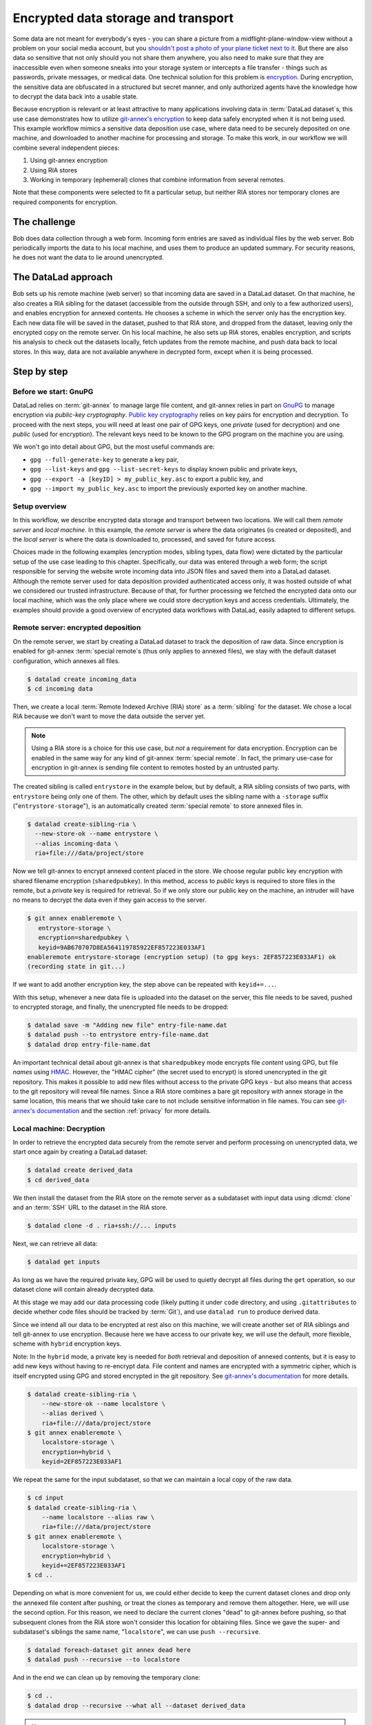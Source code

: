 .. index:: ! Usecase; Encrypted data storage and transport
.. _usecase_encrypted_annex:

Encrypted data storage and transport
^^^^^^^^^^^^^^^^^^^^^^^^^^^^^^^^^^^^

Some data are not meant for everybody's eyes - you can share a picture from a midflight-plane-window-view without a problem on your social media account, but you `shouldn't post a photo of your plane ticket next to it <https://mango.pdf.zone/finding-former-australian-prime-minister-tony-abbotts-passport-number-on-instagram>`_.
But there are also data so sensitive that not only should you not share them anywhere, you also need to make sure that they are inaccessible even when someone sneaks into your storage system or intercepts a file transfer - things such as passwords, private messages, or medical data.
One technical solution for this problem is `encryption <https://en.wikipedia.org/wiki/Encryption>`_.
During encryption, the sensitive data are obfuscated in a structured but secret manner, and only authorized agents have the knowledge how to decrypt the data back into a usable state.

Because encryption is relevant or at least attractive to many applications involving data in :term:`DataLad dataset`\s, this use case demonstrates how to
utilize `git-annex's encryption <https://git-annex.branchable.com/encryption>`_ to keep data safely encrypted when it is not being used.
This example workflow mimics a sensitive data deposition use case, where data need to be securely deposited on one machine, and downloaded to another machine for processing and storage.
To make this work, in our workflow we will combine several independent pieces:

#. Using git-annex encryption
#. Using RIA stores
#. Working in temporary (ephemeral) clones that combine information from
   several remotes.

Note that these components were selected to fit a particular setup, but neither RIA stores nor temporary clones are required components for encryption.

The challenge
=============

Bob does data collection through a web form. Incoming form entries
are saved as individual files by the web server. Bob periodically
imports the data to his local machine, and uses them to produce an
updated summary. For security reasons, he does not want the data to lie
around unencrypted.

.. figure:: ../artwork/src/encryption_sketch.svg

The DataLad approach
====================

Bob sets up his remote machine (web server) so that incoming data are
saved in a DataLad dataset. On that machine, he also creates a RIA
sibling for the dataset (accessible from the outside through SSH, and
only to a few authorized users), and enables encryption for annexed
contents. He chooses a scheme in which the server only has the
encryption key. Each new data file will be saved in the dataset,
pushed to that RIA store, and dropped from the dataset, leaving only
the encrypted copy on the remote server. On his local machine, he also
sets up RIA stores, enables encryption, and scripts his analysis to
check out the datasets locally, fetch updates from the remote machine,
and push data back to local stores. In this way, data are not
available anywhere in decrypted form, except when it is being
processed.

Step by step
============

Before we start: GnuPG
----------------------

DataLad relies on :term:`git-annex` to manage large file content, and git-annex relies in part on `GnuPG <https://gnupg.org>`__ to manage encryption via *public-key cryptography*.
`Public key cryptography <https://en.wikipedia.org/wiki/Public-key_cryptography>`_ relies on key pairs for encryption and decryption.
To proceed with the next steps, you will need at least one pair of GPG
keys, one *private* (used for decryption) and one *public* (used for
encryption). The relevant keys need to be known to the GPG program on
the machine you are using.

We won't go into detail about GPG, but the most useful commands are:

- ``gpg --full-generate-key`` to generate a key pair,
- ``gpg --list-keys`` and ``gpg --list-secret-keys`` to display known public and private keys,
- ``gpg --export -a [keyID] > my_public_key.asc`` to export a public key, and
- ``gpg --import my_public_key.asc`` to import the previously exported key on another machine.

Setup overview
--------------

In this workflow, we describe encrypted data storage and transport between two locations.
We will call them *remote server* and *local machine*.
In this example, the *remote server* is where the data originates (is created or deposited), and the *local server* is where the data is downloaded to, processed, and saved for future access.

Choices made in the following examples (encryption modes, sibling types, data flow) were dictated by the particular setup of the use case leading to this chapter.
Specifically, our data was entered through a web form; the script responsible for serving the website wrote incoming data into JSON files and saved them into a DataLad dataset.
Although the remote server used for data deposition provided authenticated access only, it was hosted outside of what we considered our trusted infrastructure.
Because of that, for further processing we fetched the encrypted data onto our local machine, which was the only place where we could store decryption keys and access credentials.
Ultimately, the examples should provide a good overview of encrypted data workflows with DataLad, easily adapted to different setups.

Remote server: encrypted deposition
-----------------------------------

On the remote server, we start by creating a DataLad dataset to track the deposition of raw data.
Since encryption is enabled for git-annex :term:`special remote`\s (thus only applies to annexed files), we stay with the default dataset configuration, which annexes all files.

.. code-block:: bash

   $ datalad create incoming_data
   $ cd incoming data

Then, we create a local :term:`Remote Indexed Archive (RIA) store` as a :term:`sibling` for the dataset. We chose a local RIA because we don't want to move the data outside the server yet.

.. note::

   Using a RIA store is a choice for this use case, but *not* a requirement for data encryption. Encryption can be enabled in the same way for any kind of git-annex :term:`special remote`.
   In fact, the primary use-case for encryption in git-annex is sending file content to remotes hosted by an untrusted party.

The created sibling is called ``entrystore`` in the example below, but by default, a RIA sibling consists of two parts, with ``entrystore`` being only one of them.
The other, which by default uses the sibling name with a ``-storage`` suffix ("``entrystore-storage``"), is an automatically created :term:`special remote` to store annexed files in.

.. code-block:: bash

   $ datalad create-sibling-ria \
     --new-store-ok --name entrystore \
     --alias incoming-data \
     ria+file:///data/project/store

Now we tell git-annex to encrypt annexed content placed in the store.
We choose regular public key encryption with shared filename encryption (``sharedpubkey``).
In this method, access to *public* keys is required to store files in the remote, but a *private* key is required for retrieval.
So if we only store our public key on the machine, an intruder will have no means to decrypt the data even if they gain access to the server.

.. code-block:: bash

   $ git annex enableremote \
      entrystore-storage \
      encryption=sharedpubkey \
      keyid=9AB670707D8EA564119785922EF857223E033AF1
   enableremote entrystore-storage (encryption setup) (to gpg keys: 2EF857223E033AF1) ok
   (recording state in git...)

If we want to add another encryption key, the step above can be repeated
with ``keyid+=...``.

With this setup, whenever a new data file is uploaded into the dataset on the server, this file needs to be saved, pushed to encrypted storage, and finally, the unencrypted file needs to be dropped:

.. code-block:: bash

   $ datalad save -m "Adding new file" entry-file-name.dat
   $ datalad push --to entrystore entry-file-name.dat
   $ datalad drop entry-file-name.dat

An important technical detail about git-annex is that  ``sharedpubkey`` mode encrypts file *content* using GPG, but file *names* using `HMAC <https://en.wikipedia.org/wiki/HMAC>`_.
However, the "HMAC cipher" (the secret used to encrypt) is stored unencrypted in the git repository.
This makes it possible to add new files without access to the private GPG keys - but also means that
access to the git repository will reveal file names.
Since a RIA store combines a bare git repository with annex storage in the same location, this means that we should take care to not include sensitive information in file names.
You can see `git-annex's documentation <https://git-annex.branchable.com/encryption>`__ and the section :ref:`privacy` for more details.

Local machine: Decryption
-------------------------

In order to retrieve the encrypted data securely from the remote server and perform processing on unencrypted data, we start once again by creating a DataLad dataset:

.. code-block:: bash

   $ datalad create derived_data
   $ cd derived_data

We then install the dataset from the RIA store on the remote server as a subdataset with input data using :dlcmd:`clone` and an :term:`SSH` URL to the dataset in the RIA store.

.. code-block:: bash

   $ datalad clone -d . ria+ssh://... inputs

Next, we can retrieve all data:

.. code-block:: bash

   $ datalad get inputs

As long as we have the required private key, GPG will be used to quietly
decrypt all files during the ``get`` operation, so our dataset clone
will contain already decrypted data.

At this stage we may add our data processing code (likely putting it
under ``code`` directory, and using ``.gitattributes`` to decide whether
code files should be tracked by :term:`Git`), and use ``datalad run`` to produce
derived data.

Since we intend all our data to be encrypted at rest also on this
machine, we will create another set of RIA siblings and tell git-annex to use encryption.
Because here we have access to our private key, we will use the default, more flexible, scheme with ``hybrid`` encryption keys.

Note: In the ``hybrid`` mode, a private key is needed for *both* retrieval
and deposition of annexed contents, but it is easy to add new keys
without having to re-encrypt data.
File content and names are encrypted with a symmetric cipher, which is itself encrypted using GPG and stored encrypted in the git repository.
See `git-annex's documentation <https://git-annex.branchable.com/encryption>`__ for more details.

.. code-block:: bash

   $ datalad create-sibling-ria \
       --new-store-ok --name localstore \
       --alias derived \
       ria+file:///data/project/store
   $ git annex enableremote \
       localstore-storage \
       encryption=hybrid \
       keyid=2EF857223E033AF1

We repeat the same for the input subdataset, so that we can maintain a local copy of the raw data.

.. code-block:: bash

   $ cd input
   $ datalad create-sibling-ria \
       --name localstore --alias raw \
       ria+file:///data/project/store
   $ git annex enableremote \
       localstore-storage \
       encryption=hybrid \
       keyid+=2EF857223E033AF1
   $ cd ..

Depending on what is more convenient for us, we could either decide to keep the current dataset clones and drop only the annexed file content after pushing, or treat the clones as temporary and remove them altogether.
Here, we will use the second option.
For this reason, we need to declare the current clones "dead" to git-annex before pushing, so that subsequent clones from the RIA store won't consider this location for obtaining files.
Since we gave the super- and subdataset's siblings the same name, "``localstore``", we can use ``push --recursive``.

.. code-block:: bash

   $ datalad foreach-dataset git annex dead here
   $ datalad push --recursive --to localstore

And in the end we can clean up by removing the temporary clone:

.. code-block:: bash

   $ cd ..
   $ datalad drop --recursive --what all --dataset derived_data

.. note::

   Although locations declared to be "dead" are not considered for obtaining files, they still leave a record in the git-annex branch.
   An even better solution would be to create the repository (and subsequent temporary clones) using git-annex's private mode, however, it is not yet fully supported by DataLad.
   See `git-annex's documentation <https://git-annex.branchable.com/tips/cloning_a_repository_privately>`__
   for private mode and `this DataLad issue <https://github.com/datalad/datalad/issues/6456>`__
   tracking DataLad's support for the configuration.


Performing updates with temporary (ephemeral) clones
----------------------------------------------------

The remaining part of the workflow focuses on working with temporary
clones and using them to transfer updates between different data stores.
The process is not affected by whether encryption was used or not (as it
happens quietly on ``get`` & ``push``).

Any time we want to include new data from ``entrystore`` in our local
copy / derived dataset, we would start by cloning the derived dataset
from the local RIA, and getting the input subdataset (without getting
contents yet):

.. code-block:: bash

   $ datalad clone \
      ria+file:///data/project/entrystore#~derived \
      derived_data
   $ cd derived_data
   $ datalad get --no-data inputs

Our next step would be to obtain files from the remote server that we
don't yet have locally. At this moment it is a good idea to stop and
consider what the input dataset "knows" about other locations:

.. code-block:: bash

   $ datalad siblings -d inputs
   .: here(+) [git]
   .: origin(-) [/data/project/store/8e4/65aa4-af88-4abd-aaa0-d248339780be (git)]
   .: localstore-storage(+) [ora]
   .: entrystore-storage(+) [ora]

Since we cloned the superdataset from local RIA store, also the subdataset has the `origin` (:term:`Git` :term:`remote`) pointing to that store.
It also has the ``local-storage`` and ``entrystore-storage`` :term:`sibling`\s; these are the
git-annex :term:`special remote`\s for the local and remote RIA stores, respectively.
But to learn about new files that were added in the remote server since we last cloned from there, we need the Git remote.

.. note::

   In the future, adding the git remote manually may become unnecessary.
   See `this issue <https://github.com/datalad/datalad-next/issues/170>`__ tracking related work in DataLad-next extension.

Let's add it then (note that when working with ``datalad
siblings`` or ``git remote`` commands, we cannot use the
``ria+ssh://...#~alias`` URL, and need to use the actual SSH URL and filesystem path).

.. code-block:: bash

   $ cd inputs
   $ git remote add entrystore \
      ssh://example.com:/data/project/store/alias/incoming-data

Now we can obtain updates from the entrystore sibling (pair). We may
choose to fetch only, to see what is new before merging:

.. code-block:: bash

   $ datalad update --sibling entrystore --how fetch
   $ datalad diff --from main --to entrystore/main

If there were no updates reported, we could decide to finish our work
right there. Since there are new files, we will integrate the changes
(since we didn't change the input dataset locally, there is no practical
difference in using ``ff-only`` versus ``merge``).

.. code-block:: bash

   $ datalad update --sibling entrystore --how merge

.. find-out-more:: A note to users of Python API

   The results of the ``diff`` command include files that were not changed, so to look for changes we need to filter them by state;
   e.g. if we only expect additions, we can do this:

	.. code-block:: python

		 added_files = subds.diff(
		   fr='main',
		   to='entrystore/main',
		   result_filter=lambda x: x['state'] == 'added',
	   )

Now that we have the latest version of the subdataset, we can repeat the update procedure (note that this time we push to ``origin``)

.. code-block:: bash

   $ datalad save -m "Updated subdataset"
   $ datalad run ...
   $ datalad foreach-dataset git annex dead here
   $ datalad push --recursive --to origin
   $ cd ..
   $ datalad drop --recursive --what all --dataset derived_data

Note: in this case our input dataset has two RIA siblings, one local (``ria+file://``) and one remote (``ria+ssh``).
Due to this difference, they should be configured with different "cost" for updating data (inspect the output of ``git annex info entrystore-storage``).
The section :ref:`cloneprio` shows how this can be done.
So when DataLad gets files as part of ``datalad run``, the local storage will be prioritized, and only the recently added files will be downloaded from the remote storage.
Subsequent push will bring the local storage up to
date, and the process can be repeated.
